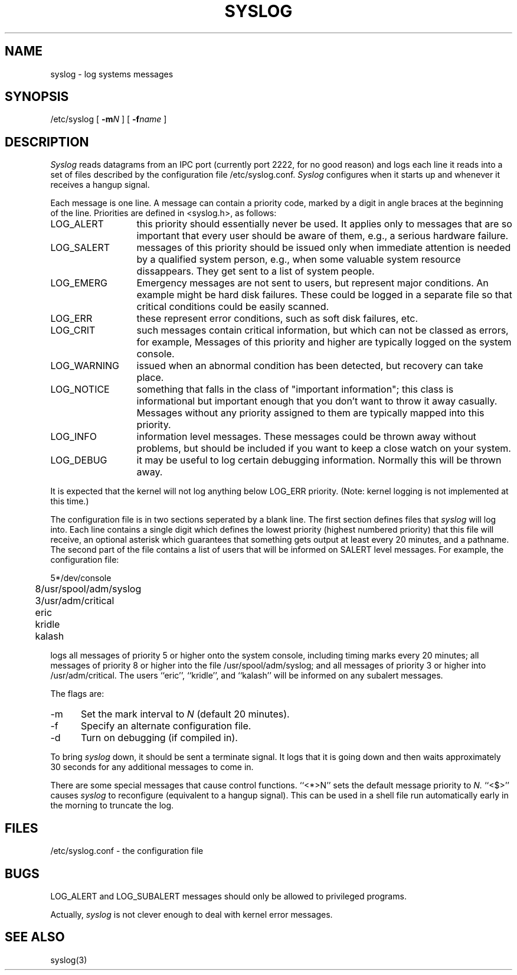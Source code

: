 .TH SYSLOG 8
.SH NAME
syslog \- log systems messages
.SH SYNOPSIS
/etc/syslog [
.BI \-m N
] [
.BI \-f name
]
.SH DESCRIPTION
.I Syslog
reads datagrams from an IPC port
(currently port 2222, for no good reason)
and logs each line it reads into a set of files
described by the configuration file
/etc/syslog.conf.
.I Syslog
configures when it starts up
and whenever it receives a hangup signal.
.PP
Each message is one line.
A message can contain a priority code,
marked by a digit in angle braces
at the beginning of the line.
Priorities are defined in <syslog.h>, as follows:
.IP LOG_ALERT \w'LOG_WARNING'u+2n
this priority should essentially never
be used.  It applies only to messages that
are so important that every user should be
aware of them, e.g., a serious hardware failure.
.IP LOG_SALERT
messages of this priority should be
issued only when immediate attention is needed
by a qualified system person, e.g., when some
valuable system resource dissappears.  They get
sent to a list of system people.
.IP LOG_EMERG
Emergency messages are not sent to users,
but represent major conditions.  An example
might be hard disk failures.  These could be
logged in a separate file so that critical
conditions could be easily scanned.
.IP LOG_ERR
these represent error conditions, such as soft
disk failures, etc.
.IP LOG_CRIT
such messages contain critical information,
but which can not be classed as errors, for example,
'su' attempts.
Messages of this priority and higher
are typically logged on the system console.
.IP LOG_WARNING
issued when an abnormal condition has been
detected, but recovery can take place.
.IP LOG_NOTICE
something that falls in the class of
"important information"; this class is informational
but important enough that you don't want to throw
it away casually.
Messages without any priority assigned to them
are typically mapped into this priority.
.IP LOG_INFO
information level messages.  These messages
could be thrown away without problems, but should
be included if you want to keep a close watch on
your system.
.IP LOG_DEBUG
it may be useful to log certain debugging
information.  Normally this will be thrown away.
.PP
It is expected that the kernel will not log anything below
LOG_ERR priority.
(Note: kernel logging is not implemented at this time.)
.PP
The configuration file is in two sections
seperated by a blank line.
The first section defines files that
.I syslog
will log into.
Each line contains
a single digit which defines the lowest priority
(highest numbered priority)
that this file will receive,
an optional asterisk
which guarantees that something gets output
at least every 20 minutes,
and a pathname.
The second part of the file
contains a list of users that will be
informed on SALERT level messages.
For example, the configuration file:
.nf

	5*/dev/console
	8/usr/spool/adm/syslog
	3/usr/adm/critical

	eric
	kridle
	kalash

.fi
logs all messages of priority 5 or higher
onto the system console,
including timing marks every 20 minutes;
all messages of priority 8 or higher
into the file /usr/spool/adm/syslog;
and all messages of priority 3 or higher
into /usr/adm/critical.
The users ``eric'', ``kridle'', and ``kalash''
will be informed on any subalert messages.
.PP
The flags are:
.IP \-m 0.5i
Set the mark interval to
.I N
(default 20 minutes).
.IP \-f
Specify an alternate configuration file.
.IP \-d
Turn on debugging (if compiled in).
.PP
To bring
.I syslog
down,
it should be sent a terminate signal.
It logs that it is going down
and then waits approximately 30 seconds
for any additional messages to come in.
.PP
There are some special messages that cause control functions.
``<*>N'' sets the default message priority to
.I N.
``<$>'' causes
.I syslog
to reconfigure
(equivalent to a hangup signal).
This can be used in a shell file run automatically
early in the morning to truncate the log.
.SH FILES
/etc/syslog.conf \- the configuration file
.SH BUGS
LOG_ALERT and LOG_SUBALERT messages
should only be allowed to privileged programs.
.PP
Actually,
.I syslog
is not clever enough to deal with kernel error messages.
.SH SEE\ ALSO
syslog(3)
